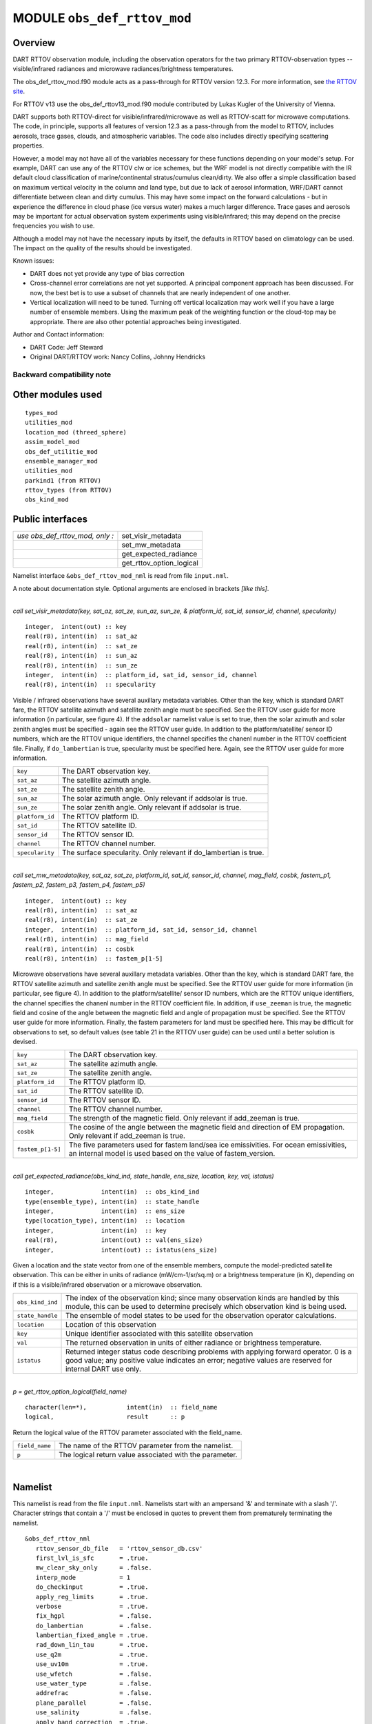 .. _obs_def_rttov_mod:

MODULE ``obs_def_rttov_mod``
============================

Overview
--------

DART RTTOV observation module, including the observation operators for the two primary 
RTTOV-observation types -- visible/infrared radiances and microwave 
radiances/brightness temperatures.

The obs_def_rttov_mod.f90 module acts as a pass-through for RTTOV version 12.3. For more information,
see `the RTTOV site <https://www.nwpsaf.eu/site/software/rttov/documentation/>`__.

For RTTOV v13 use the obs_def_rttov13_mod.f90 module contributed by Lukas Kugler
of the University of Vienna.

DART supports both RTTOV-direct for visible/infrared/microwave as well as RTTOV-scatt 
for microwave computations. The code, in principle, supports all features of version 12.3 
as a pass-through from the model to RTTOV, includes aerosols, trace gases, clouds, and 
atmospheric variables. The code also includes directly specifying scattering properties.

However, a model may not have all of the variables necessary for these functions 
depending on your model's setup.  For example, DART can use any of the RTTOV clw or ice 
schemes, but the WRF model is not directly compatible with the IR default cloud 
classification of marine/continental stratus/cumulus clean/dirty. We also offer a simple
classification based on maximum vertical velocity in the column and land type, but due to 
lack of aerosol information, WRF/DART cannot differentiate between clean and dirty cumulus. 
This may have some impact on the forward calculations - but in experience the difference 
in cloud phase (ice versus water) makes a much larger difference.  Trace gases and aerosols 
may be important for actual observation system experiments using visible/infrared; this may
depend on the precise frequencies you wish to use.

Although a model may not have the necessary inputs by itself,
the defaults in RTTOV based on climatology can be used.
The impact on the quality of the results should be investigated.

Known issues:

-  DART does not yet provide any type of bias correction
-  Cross-channel error correlations are not yet supported. A principal component approach has been discussed. For now,
   the best bet is to use a subset of channels that are nearly independent of one another.
-  Vertical localization will need to be tuned. Turning off vertical localization may work well if you have a large
   number of ensemble members. Using the maximum peak of the weighting function or the cloud-top may be appropriate.
   There are also other potential approaches being investigated.

| Author and Contact information:

-  DART Code: Jeff Steward
-  Original DART/RTTOV work: Nancy Collins, Johnny Hendricks

Backward compatibility note
~~~~~~~~~~~~~~~~~~~~~~~~~~~

Other modules used
------------------

::

   types_mod
   utilities_mod
   location_mod (threed_sphere)
   assim_model_mod
   obs_def_utilitie_mod
   ensemble_manager_mod
   utilities_mod
   parkind1 (from RTTOV)
   rttov_types (from RTTOV)
   obs_kind_mod

Public interfaces
-----------------

=============================== ========================
*use obs_def_rttov_mod, only :* set_visir_metadata
\                               set_mw_metadata
\                               get_expected_radiance
\                               get_rttov_option_logical
=============================== ========================

Namelist interface ``&obs_def_rttov_mod_nml`` is read from file ``input.nml``.

A note about documentation style. Optional arguments are enclosed in brackets *[like this]*.

| 

.. container:: routine

   *call set_visir_metadata(key, sat_az, sat_ze, sun_az, sun_ze, & platform_id, sat_id, sensor_id, channel,
   specularity)*
   ::

      integer,  intent(out) :: key
      real(r8), intent(in)  :: sat_az
      real(r8), intent(in)  :: sat_ze
      real(r8), intent(in)  :: sun_az
      real(r8), intent(in)  :: sun_ze
      integer,  intent(in)  :: platform_id, sat_id, sensor_id, channel
      real(r8), intent(in)  :: specularity

.. container:: indent1

   Visible / infrared observations have several auxillary metadata variables. Other than the key, which is standard DART
   fare, the RTTOV satellite azimuth and satellite zenith angle must be specified. See the RTTOV user guide for more
   information (in particular, see figure 4). If the ``addsolar`` namelist value is set to true, then the solar azimuth
   and solar zenith angles must be specified - again see the RTTOV user guide. In addition to the platform/satellite/
   sensor ID numbers, which are the RTTOV unique identifiers, the channel specifies the chanenl number in the RTTOV
   coefficient file. Finally, if ``do_lambertian`` is true, specularity must be specified here. Again, see the RTTOV
   user guide for more information.

   =============== ================================================================
   ``key``         The DART observation key.
   ``sat_az``      The satellite azimuth angle.
   ``sat_ze``      The satellite zenith angle.
   ``sun_az``      The solar azimuth angle. Only relevant if addsolar is true.
   ``sun_ze``      The solar zenith angle. Only relevant if addsolar is true.
   ``platform_id`` The RTTOV platform ID.
   ``sat_id``      The RTTOV satellite ID.
   ``sensor_id``   The RTTOV sensor ID.
   ``channel``     The RTTOV channel number.
   ``specularity`` The surface specularity. Only relevant if do_lambertian is true.
   =============== ================================================================

| 

.. container:: routine

   *call set_mw_metadata(key, sat_az, sat_ze, platform_id, sat_id, sensor_id, channel, mag_field, cosbk, fastem_p1,
   fastem_p2, fastem_p3, fastem_p4, fastem_p5)*
   ::

      integer,  intent(out) :: key
      real(r8), intent(in)  :: sat_az
      real(r8), intent(in)  :: sat_ze
      integer,  intent(in)  :: platform_id, sat_id, sensor_id, channel
      real(r8), intent(in)  :: mag_field
      real(r8), intent(in)  :: cosbk
      real(r8), intent(in)  :: fastem_p[1-5]

.. container:: indent1

   Microwave observations have several auxillary metadata variables. Other than the key, which is standard DART fare,
   the RTTOV satellite azimuth and satellite zenith angle must be specified. See the RTTOV user guide for more
   information (in particular, see figure 4). In addition to the platform/satellite/ sensor ID numbers, which are the
   RTTOV unique identifiers, the channel specifies the chanenl number in the RTTOV coefficient file. In addition, if
   ``use_zeeman`` is true, the magnetic field and cosine of the angle between the magnetic field and angle of
   propagation must be specified. See the RTTOV user guide for more information. Finally, the fastem parameters for land
   must be specified here. This may be difficult for observations to set, so default values (see table 21 in the RTTOV
   user guide) can be used until a better solution is devised.

   +-------------------+-------------------------------------------------------------------------------------------------+
   | ``key``           | The DART observation key.                                                                       |
   +-------------------+-------------------------------------------------------------------------------------------------+
   | ``sat_az``        | The satellite azimuth angle.                                                                    |
   +-------------------+-------------------------------------------------------------------------------------------------+
   | ``sat_ze``        | The satellite zenith angle.                                                                     |
   +-------------------+-------------------------------------------------------------------------------------------------+
   | ``platform_id``   | The RTTOV platform ID.                                                                          |
   +-------------------+-------------------------------------------------------------------------------------------------+
   | ``sat_id``        | The RTTOV satellite ID.                                                                         |
   +-------------------+-------------------------------------------------------------------------------------------------+
   | ``sensor_id``     | The RTTOV sensor ID.                                                                            |
   +-------------------+-------------------------------------------------------------------------------------------------+
   | ``channel``       | The RTTOV channel number.                                                                       |
   +-------------------+-------------------------------------------------------------------------------------------------+
   | ``mag_field``     | The strength of the magnetic field. Only relevant if add_zeeman is true.                        |
   +-------------------+-------------------------------------------------------------------------------------------------+
   | ``cosbk``         | The cosine of the angle between the magnetic field and direction of EM propagation. Only        |
   |                   | relevant if add_zeeman is true.                                                                 |
   +-------------------+-------------------------------------------------------------------------------------------------+
   | ``fastem_p[1-5]`` | The five parameters used for fastem land/sea ice emissivities. For ocean emissivities, an       |
   |                   | internal model is used based on the value of fastem_version.                                    |
   +-------------------+-------------------------------------------------------------------------------------------------+

| 

.. container:: routine

   *call get_expected_radiance(obs_kind_ind, state_handle, ens_size, location, key, val, istatus)*
   ::

      integer,             intent(in)  :: obs_kind_ind
      type(ensemble_type), intent(in)  :: state_handle
      integer,             intent(in)  :: ens_size
      type(location_type), intent(in)  :: location
      integer,             intent(in)  :: key
      real(r8),            intent(out) :: val(ens_size)
      integer,             intent(out) :: istatus(ens_size)

.. container:: indent1

   Given a location and the state vector from one of the ensemble members, compute the model-predicted satellite
   observation. This can be either in units of radiance (mW/cm-1/sr/sq.m) or a brightness temperature (in K), depending
   on if this is a visible/infrared observation or a microwave observation.

   +------------------+--------------------------------------------------------------------------------------------------+
   | ``obs_kind_ind`` | The index of the observation kind; since many observation kinds are handled by this module, this |
   |                  | can be used to determine precisely which observation kind is being used.                         |
   +------------------+--------------------------------------------------------------------------------------------------+
   | ``state_handle`` | The ensemble of model states to be used for the observation operator calculations.               |
   +------------------+--------------------------------------------------------------------------------------------------+
   | ``location``     | Location of this observation                                                                     |
   +------------------+--------------------------------------------------------------------------------------------------+
   | ``key``          | Unique identifier associated with this satellite observation                                     |
   +------------------+--------------------------------------------------------------------------------------------------+
   | ``val``          | The returned observation in units of either radiance or brightness temperature.                  |
   +------------------+--------------------------------------------------------------------------------------------------+
   | ``istatus``      | Returned integer status code describing problems with applying forward operator. 0 is a good     |
   |                  | value; any positive value indicates an error; negative values are reserved for internal DART use |
   |                  | only.                                                                                            |
   +------------------+--------------------------------------------------------------------------------------------------+

| 

.. container:: routine

   *p = get_rttov_option_logical(field_name)*
   ::

      character(len=*),           intent(in)  :: field_name
      logical,                    result      :: p

.. container:: indent1

   Return the logical value of the RTTOV parameter associated with the field_name.

   ============== =======================================================
   ``field_name`` The name of the RTTOV parameter from the namelist.
   ``p``          The logical return value associated with the parameter.
   ============== =======================================================

| 

Namelist
--------

This namelist is read from the file ``input.nml``. Namelists start with an ampersand '&' and terminate with a slash '/'.
Character strings that contain a '/' must be enclosed in quotes to prevent them from prematurely terminating the
namelist.

::

   &obs_def_rttov_nml
      rttov_sensor_db_file   = 'rttov_sensor_db.csv'
      first_lvl_is_sfc       = .true. 
      mw_clear_sky_only      = .false.
      interp_mode            = 1 
      do_checkinput          = .true.
      apply_reg_limits       = .true.
      verbose                = .true.
      fix_hgpl               = .false.
      do_lambertian          = .false.
      lambertian_fixed_angle = .true.
      rad_down_lin_tau       = .true.
      use_q2m                = .true.
      use_uv10m              = .true.
      use_wfetch             = .false.
      use_water_type         = .false.
      addrefrac              = .false.
      plane_parallel         = .false.
      use_salinity           = .false.
      apply_band_correction  = .true.
      cfrac_data             = .true.
      clw_data               = .true.
      rain_data              = .true.
      ciw_data               = .true.
      snow_data              = .true.
      graupel_data           = .true.
      hail_data              = .false.
      w_data                 = .true.
      clw_scheme             = 1
      clw_cloud_top          = 322.
      fastem_version         = 6
      supply_foam_fraction   = .false.
      use_totalice           = .true.
      use_zeeman             = .false.
      cc_threshold           = 0.05
      ozone_data             = .false.
      co2_data               = .false.
      n2o_data               = .false.
      co_data                = .false.
      ch4_data               = .false.
      so2_data               = .false.
      addsolar               = .false.
      rayleigh_single_scatt  = .true.
      do_nlte_correction     = .false.
      solar_sea_brdf_model   = 2
      ir_sea_emis_model      = 2
      use_sfc_snow_frac      = .false.
      add_aerosl             = .false.
      aerosl_type            = 1
      add_clouds             = .true.
      ice_scheme             = 1
      use_icede              = .false.
      idg_scheme             = 2
      user_aer_opt_param     = .false.
      user_cld_opt_param     = .false.
      grid_box_avg_cloud     = .true.
      cldstr_threshold       = -1.0
      cldstr_simple          = .false.
      cldstr_low_cloud_top   = 750.0
      ir_scatt_model         = 2
      vis_scatt_model        = 1
      dom_nstreams           = 8
      dom_accuracy           = 0.0
      dom_opdep_threshold    = 0.0
      addpc                  = .false.
      npcscores              = -1
      addradrec              = .false.
      ipcreg                 = 1
      use_htfrtc             = .false.
      htfrtc_n_pc            = -1
      htfrtc_simple_cloud    = .false.
      htfrtc_overcast        = .false.
   /

| 

.. container::


   +------------------------+--------------------+----------------------------------------------------------------------+
   | Item                   | Type               | Description                                                          |
   +========================+====================+======================================================================+
   | rttov_sensor_db_file   | character(len=512) | The location of the RTTOV sensor database. The format for the        |
   |                        |                    | database is a comma-separated file. The columns of the database are  |
   |                        |                    | the DART observation-kind, the platform/satellite/sensor ID, the     |
   |                        |                    | observation type, the coefficient file, and a comma-separated list   |
   |                        |                    | of RTTOV channels to use for this observation type.                  |
   +------------------------+--------------------+----------------------------------------------------------------------+
   | first_lvl_is_sfc       | logical            | Whether the first level of the model represents the surface (true)   |
   |                        |                    | or the top of the atmosphere (false).                                |
   +------------------------+--------------------+----------------------------------------------------------------------+
   | mw_clear_sky_only      | logical            | If microwave calculations should be "clear-sky" only (although       |
   |                        |                    | cloud-liquid water absorption/emission is considered; see the RTTOV  |
   |                        |                    | user guide).                                                         |
   +------------------------+--------------------+----------------------------------------------------------------------+
   | interp_mode            | integer            | The interpolation mode (see the RTTOV user guide).                   |
   +------------------------+--------------------+----------------------------------------------------------------------+
   | do_checkinput          | logical            | Whether to check the input for reasonableness (see the RTTOV user    |
   |                        |                    | guide).                                                              |
   +------------------------+--------------------+----------------------------------------------------------------------+
   | apply_reg_limits       | logical            | Whether to clamp the atmospheric values to the RTTOV bounds (see the |
   |                        |                    | RTTOV user guide).                                                   |
   +------------------------+--------------------+----------------------------------------------------------------------+
   | verbose                | logical            | Whether to output lots of additional output (see the RTTOV user      |
   |                        |                    | guide).                                                              |
   +------------------------+--------------------+----------------------------------------------------------------------+
   | fix_hgpl               | logical            | Whether the surface pressure represents the surface or the 2 meter   |
   |                        |                    | value (see the RTTOV user guide).                                    |
   +------------------------+--------------------+----------------------------------------------------------------------+
   | do_lambertian          | logical            | Whether to include the effects of surface specularity (see the RTTOV |
   |                        |                    | user guide).                                                         |
   +------------------------+--------------------+----------------------------------------------------------------------+
   | lambertian_fixed_angle | logical            | Whether to include a fixed angle for the lambertian effect (see the  |
   |                        |                    | RTTOV user guide).                                                   |
   +------------------------+--------------------+----------------------------------------------------------------------+
   | rad_down_lin_tau       | logical            | Whether to use the linear-in-tau approximation (see the RTTOV user   |
   |                        |                    | guide).                                                              |
   +------------------------+--------------------+----------------------------------------------------------------------+
   | use_q2m                | logical            | Whether to use 2m humidity information (see the RTTOV user guide).   |
   |                        |                    | If true, the QTY_2M_SPECIFIC_HUMIDITY will be requested from the     |
   |                        |                    | model.                                                               |
   +------------------------+--------------------+----------------------------------------------------------------------+
   | use_q2m                | logical            | Whether to use 2m humidity information (see the RTTOV user guide).   |
   |                        |                    | If true, the QTY_2M_SPECIFIC_HUMIDITY will be requested from the     |
   |                        |                    | model.                                                               |
   +------------------------+--------------------+----------------------------------------------------------------------+
   | use_uv10m              | logical            | Whether to use 10m wind speed information (see the RTTOV user        |
   |                        |                    | guide). If true, the QTY_10M_U_WIND_COMPONENT and                    |
   |                        |                    | QTY_10M_V_WIND_COMPONENTS will be requested from the model.          |
   +------------------------+--------------------+----------------------------------------------------------------------+
   | use_wfetch             | logical            | Whether to use wind fetch information (see the RTTOV user guide). If |
   |                        |                    | true, the QTY_WIND_FETCH will be requested from the model.           |
   +------------------------+--------------------+----------------------------------------------------------------------+
   | use_water_type         | logical            | Whether to use water-type information (0 = fresh, 1 = ocean; see the |
   |                        |                    | RTTOV user guide). If true, the QTY_WATER_TYPE will be requested     |
   |                        |                    | from the model.                                                      |
   +------------------------+--------------------+----------------------------------------------------------------------+
   | addrefrac              | logical            | Whether to enable atmospheric refraction (see the RTTOV user guide). |
   +------------------------+--------------------+----------------------------------------------------------------------+
   | plane_parallel         | logical            | Whether to treat the atmosphere as plane parallel (see the RTTOV     |
   |                        |                    | user guide).                                                         |
   +------------------------+--------------------+----------------------------------------------------------------------+
   | use_salinity           | logical            | Whether to use salinity (see the RTTOV user guide). If true, the     |
   |                        |                    | QTY_SALINITY will be requested from the model.                       |
   +------------------------+--------------------+----------------------------------------------------------------------+
   | apply_band_correction  | logical            | Whether to apply band correction from the coefficient field for      |
   |                        |                    | microwave data (see the RTTOV user guide).                           |
   +------------------------+--------------------+----------------------------------------------------------------------+
   | cfrac_data             | logical            | Whether to use the cloud fraction from 0 to 1 (see the RTTOV user    |
   |                        |                    | guide). If true, the QTY_CLOUD_FRACTION will be requested from the   |
   |                        |                    | model.                                                               |
   +------------------------+--------------------+----------------------------------------------------------------------+
   | clw_data               | logical            | Whether to use cloud-liquid water data (see the RTTOV user guide).   |
   |                        |                    | If true, the QTY_CLOUDWATER_MIXING_RATIO will be requested from the  |
   |                        |                    | model.                                                               |
   +------------------------+--------------------+----------------------------------------------------------------------+
   | rain_data              | logical            | Whether to use precipitating water data (see the RTTOV user guide).  |
   |                        |                    | If true, the QTY_RAINWATER_MIXING_RATIO will be requested from the   |
   |                        |                    | model.                                                               |
   +------------------------+--------------------+----------------------------------------------------------------------+
   | ciw_data               | logical            | Whether to use non-precipiting ice information (see the RTTOV user   |
   |                        |                    | guide). If true, the QTY_ICE_MIXING_RATIO will be requested from the |
   |                        |                    | model.                                                               |
   +------------------------+--------------------+----------------------------------------------------------------------+
   | snow_data              | logical            | Whether to use precipitating fluffy ice (see the RTTOV user guide).  |
   |                        |                    | If true, the QTY_SNOW_MIXING_RATIO will be requested from the model. |
   +------------------------+--------------------+----------------------------------------------------------------------+
   | graupel_data           | logical            | Whether to use precipting small, hard ice (see the RTTOV user        |
   |                        |                    | guide). If true, the QTY_GRAUPEL_MIXING_RATIO will be requested from |
   |                        |                    | the model.                                                           |
   +------------------------+--------------------+----------------------------------------------------------------------+
   | hail_data              | logical            | Whether to use precipitating large, hard ice (see the RTTOV user     |
   |                        |                    | guide). If true, the QTY_HAIL_MIXING_RATIO will be requested from    |
   |                        |                    | the model.                                                           |
   +------------------------+--------------------+----------------------------------------------------------------------+
   | w_data                 | logical            | Whether to use vertical velocity information. This will be used to   |
   |                        |                    | crudely classify if a cloud is cumulus or stratiform for the purpose |
   |                        |                    | of visible/infrared calculations. If true, the QTY_VERTICAL_VELOCITY |
   |                        |                    | will be requested from the model.                                    |
   +------------------------+--------------------+----------------------------------------------------------------------+
   | clw_scheme             | integer            | The clw_scheme to use (see the RTTOV user guide).                    |
   +------------------------+--------------------+----------------------------------------------------------------------+
   | clw_cloud_top          | real(r8)           | Lower hPa limit for clw calculations (see the RTTOV user guide).     |
   +------------------------+--------------------+----------------------------------------------------------------------+
   | fastem_version         | integer            | Which FASTEM version to use (see the RTTOV user guide).              |
   +------------------------+--------------------+----------------------------------------------------------------------+
   | supply_foam_fraction   | logical            | Whether to use sea-surface foam fraction (see the RTTOV user guide). |
   |                        |                    | If true, the QTY_FOAM_FRAC will be requested from the model.         |
   +------------------------+--------------------+----------------------------------------------------------------------+
   | use_totalice           | logical            | Whether to use totalice instead of precip/non-precip ice for         |
   |                        |                    | microwave (see the RTTOV user guide).                                |
   +------------------------+--------------------+----------------------------------------------------------------------+
   | use_zeeman             | logical            | Whether to use the Zeeman effect (see the RTTOV user guide). If      |
   |                        |                    | true, the magnetic field and cosine of bk will be used from the      |
   |                        |                    | observation metadata.                                                |
   +------------------------+--------------------+----------------------------------------------------------------------+
   | cc_threshold           | real(r8)           | Cloud-fraction value to treat as clear-sky (see the RTTOV user       |
   |                        |                    | guide).                                                              |
   +------------------------+--------------------+----------------------------------------------------------------------+
   | ozone_data             | logical            | Whether to use ozone (O3) profiles (see the RTTOV user guide). If    |
   |                        |                    | true, the QTY_O3 will be requested from the model.                   |
   +------------------------+--------------------+----------------------------------------------------------------------+
   | co2_data               | logical            | Whether to use carbon dioxide (CO2) profiles (see the RTTOV user     |
   |                        |                    | guide). If true, the QTY_CO2 will be requested from the model.       |
   +------------------------+--------------------+----------------------------------------------------------------------+
   | n2o_data               | logical            | Whether to use nitrous oxide (N2O) profiles (see the RTTOV user      |
   |                        |                    | guide). If true, the QTY_N2O will be requested from the model.       |
   +------------------------+--------------------+----------------------------------------------------------------------+
   | co_data                | logical            | Whether to use carbon monoxide (CO) profiles (see the RTTOV user     |
   |                        |                    | guide). If true, the QTY_CO will be requested from the model.        |
   +------------------------+--------------------+----------------------------------------------------------------------+
   | ch4_data               | logical            | Whether to use methane (CH4) profiles (see the RTTOV user guide). If |
   |                        |                    | true, the QTY_CH4 will be requested from the model.                  |
   +------------------------+--------------------+----------------------------------------------------------------------+
   | so2_data               | logical            | Whether to use sulfur dioxide (SO2) (see the RTTOV user guide). If   |
   |                        |                    | true, the QTY_SO2 will be requested from the model.                  |
   +------------------------+--------------------+----------------------------------------------------------------------+
   | addsolar               | logical            | Whether to use solar angles (see the RTTOV user guide). If true, the |
   |                        |                    | sun_ze and sun_az from the observation metadata will be used for     |
   |                        |                    | visible/infrared.                                                    |
   +------------------------+--------------------+----------------------------------------------------------------------+
   | rayleigh_single_scatt  | logical            | Whether to use only single scattering for Rayleigh scattering for    |
   |                        |                    | visible calculations (see the RTTOV user guide).                     |
   +------------------------+--------------------+----------------------------------------------------------------------+
   | do_nlte_correction     | logical            | Whether to include non-LTE bias correction for HI-RES sounder (see   |
   |                        |                    | the RTTOV user guide).                                               |
   +------------------------+--------------------+----------------------------------------------------------------------+
   | solar_sea_brdf_model   | integer            | The solar sea BRDF model to use (see the RTTOV user guide).          |
   +------------------------+--------------------+----------------------------------------------------------------------+
   | ir_sea_emis_model      | logical            | The infrared sea emissivity model to use (see the RTTOV user guide). |
   +------------------------+--------------------+----------------------------------------------------------------------+
   | use_sfc_snow_frac      | logical            | Whether to use the surface snow fraction (see the RTTOV user guide). |
   |                        |                    | If true, the QTY_SNOWCOVER_FRAC will be requested from the model.    |
   +------------------------+--------------------+----------------------------------------------------------------------+
   | add_aerosl             | logical            | Whether to use aerosols (see the RTTOV user guide).                  |
   +------------------------+--------------------+----------------------------------------------------------------------+
   | aerosl_type            | integer            | Whether to use OPAC or CAMS aerosols (see the RTTOV user guide).     |
   +------------------------+--------------------+----------------------------------------------------------------------+
   | add_clouds             | logical            | Whether to enable cloud scattering for visible/infrared (see the     |
   |                        |                    | RTTOV user guide).                                                   |
   +------------------------+--------------------+----------------------------------------------------------------------+
   | ice_scheme             | integer            | The ice scheme to use (see the RTTOV user guide).                    |
   +------------------------+--------------------+----------------------------------------------------------------------+
   | use_icede              | logical            | Whether to use the ice effective diameter for visible/infrared (see  |
   |                        |                    | the RTTOV user guide). If true, the QTY_CLOUD_ICE_DE will be         |
   |                        |                    | requested from the model.                                            |
   +------------------------+--------------------+----------------------------------------------------------------------+
   | idg_scheme             | integer            | The ice water effective diameter scheme to use (see the RTTOV user   |
   |                        |                    | guide).                                                              |
   +------------------------+--------------------+----------------------------------------------------------------------+
   | user_aer_opt_param     | logical            | Whether to directly specify aerosol scattering properties (see the   |
   |                        |                    | RTTOV user guide). Not yet supported.                                |
   +------------------------+--------------------+----------------------------------------------------------------------+
   | user_cld_opt_param     | logical            | Whether to directly specify cloud scattering properties (see the     |
   |                        |                    | RTTOV user guide). Not yet supported.                                |
   +------------------------+--------------------+----------------------------------------------------------------------+
   | grid_box_avg_cloud     | logical            | Whether to cloud concentrations are grid box averages (see the RTTOV |
   |                        |                    | user guide).                                                         |
   +------------------------+--------------------+----------------------------------------------------------------------+
   | cldstr_threshold       | real(r8)           | Threshold for cloud stream weights for scattering (see the RTTOV     |
   |                        |                    | user guide).                                                         |
   +------------------------+--------------------+----------------------------------------------------------------------+
   | cldstr_simple          | logical            | Whether to use one clear and one cloudy column (see the RTTOV user   |
   |                        |                    | guide).                                                              |
   +------------------------+--------------------+----------------------------------------------------------------------+
   | cldstr_low_cloud_top   | real(r8)           | Cloud fraction maximum in layers from the top of the atmosphere down |
   |                        |                    | to the specified hPa (see the RTTOV user guide).                     |
   +------------------------+--------------------+----------------------------------------------------------------------+
   | ir_scatt_model         | integer            | Which infrared scattering method to use (see the RTTOV user guide).  |
   +------------------------+--------------------+----------------------------------------------------------------------+
   | vis_scatt_model        | integer            | Which visible scattering method to use (see the RTTOV user guide).   |
   +------------------------+--------------------+----------------------------------------------------------------------+
   | dom_nstreams           | integer            | The number of streams to use with DOM (see the RTTOV user guide).    |
   +------------------------+--------------------+----------------------------------------------------------------------+
   | dom_accuracy           | real(r8)           | The convergence criteria for DOM (see the RTTOV user guide).         |
   +------------------------+--------------------+----------------------------------------------------------------------+
   | dom_opdep_threshold    | real(r8)           | Ignore layers below this optical depth (see the RTTOV user guide).   |
   +------------------------+--------------------+----------------------------------------------------------------------+
   | addpc                  | logical            | Whether to do principal component calculations (see the RTTOV user   |
   |                        |                    | guide).                                                              |
   +------------------------+--------------------+----------------------------------------------------------------------+
   | npcscores              | integer            | Number of principal components to use for addpc (see the RTTOV user  |
   |                        |                    | guide).                                                              |
   +------------------------+--------------------+----------------------------------------------------------------------+
   | addradrec              | logical            | Reconstruct the radiances using addpc (see the RTTOV user guide).    |
   +------------------------+--------------------+----------------------------------------------------------------------+
   | ipcreg                 | integer            | Number of predictors to use with addpc (see the RTTOV user guide).   |
   +------------------------+--------------------+----------------------------------------------------------------------+
   | use_htfrtc             | logical            | Whether to use HTFRTC (see the RTTOV user guide).                    |
   +------------------------+--------------------+----------------------------------------------------------------------+
   | htfrtc_n_pc            | integer            | Number of PCs to use with HTFRTC (see the RTTOV user guide).         |
   +------------------------+--------------------+----------------------------------------------------------------------+
   | htfrtc_simple_cloud    | logical            | Whether to use simple cloud scattering with htfrtc (see the RTTOV    |
   |                        |                    | user guide).                                                         |
   +------------------------+--------------------+----------------------------------------------------------------------+
   | htfrtc_overcast        | logical            | Whether to calculate overcast radiances with HTFRTC (see the RTTOV   |
   |                        |                    | user guide).                                                         |
   +------------------------+--------------------+----------------------------------------------------------------------+

| 

Files
-----

-  A DART observation sequence file containing Radar obs.

References
----------

-  `RTTOV user guide <https://www.nwpsaf.eu/site/software/rttov/documentation/>`__

Private components
------------------

=============================== ===============================
*use obs_def_rttov_mod, only :* initialize_module
\                               initialize_rttov_sensor_runtime
\                               initialize_rttov_sensor_runtime
=============================== ===============================

| 

.. container:: routine

   *call initialize_module()*

.. container:: indent1

   Reads the namelist, allocates space for the auxiliary data associated wtih satellite observations, initializes the
   constants used in subsequent computations (possibly altered by values in the namelist), and prints out the list of
   constants and the values in use.

| 

.. container:: routine

   *call initialize_rttov_sensor_runtime(sensor,ens_size,nlevels)*
   ::

      type(rttov_sensor_type), pointer    :: sensor
      integer,                 intent(in) :: ens_size
      integer,                 intent(in) :: nlevels

.. container:: indent1

   Initialize a RTTOV sensor runtime. A rttov_sensor_type instance contains information such as options and coefficients
   that are initialized in a "lazy" fashion only when it will be used for the first time.

   ============ ===============================================
   ``sensor``   The sensor type to be initialized
   ``ens_size`` The size of the ensemble
   ``nlevels``  The number of vertical levels in the atmosphere
   ============ ===============================================

|


Error codes and conditions
--------------------------

+---------------------------------+------------------------------------------------------------------------------------------------+-----------------------------------------------------------------------------------------------------------------------------------+
|             Routine             |                                             Message                                            |                                                              Comment                                                              |
+=================================+================================================================================================+===================================================================================================================================+
| initialize_module               | initial allocation failed for satellite observation data                                       | Need to increase MAXrttovkey                                                                                                      |
+---------------------------------+------------------------------------------------------------------------------------------------+-----------------------------------------------------------------------------------------------------------------------------------+
| initialize_rttov_sensor_runtime | Module or sensor is not initialized                                                            | Both the module and the sensor must be initialized before calling this routine.                                                   |
+---------------------------------+------------------------------------------------------------------------------------------------+-----------------------------------------------------------------------------------------------------------------------------------+
| get_visir_metadata              | The key exceeds the size of the metadata arrays, or the key is not a VIS/IR type               | The number of satellite observations exceeds the array size allocated in the module. Check the input and/or increase MAXrttovkey. |
+---------------------------------+------------------------------------------------------------------------------------------------+-----------------------------------------------------------------------------------------------------------------------------------+
| get_mw_metadata                 | The key exceeds the size of the metadata arrays, or the key is not a MW type                   | The number of satellite observations exceeds the array size allocated in the module. Check the input and/or increase MAXrttovkey. |
+---------------------------------+------------------------------------------------------------------------------------------------+-----------------------------------------------------------------------------------------------------------------------------------+
| read_rttov_metadata             | bad value for RTTOV fields                                                                     | The format of the input obs_seq file is not consistent.                                                                           |
+---------------------------------+------------------------------------------------------------------------------------------------+-----------------------------------------------------------------------------------------------------------------------------------+
| get_expected_radiance           | Could not find the platform/satellite/sensor id combination in the RTTOV sensor database file. | An unknown RTTOV instrument ID was encountered. Check the database and/or the observation metadata.                               |
+---------------------------------+------------------------------------------------------------------------------------------------+-----------------------------------------------------------------------------------------------------------------------------------+
 
